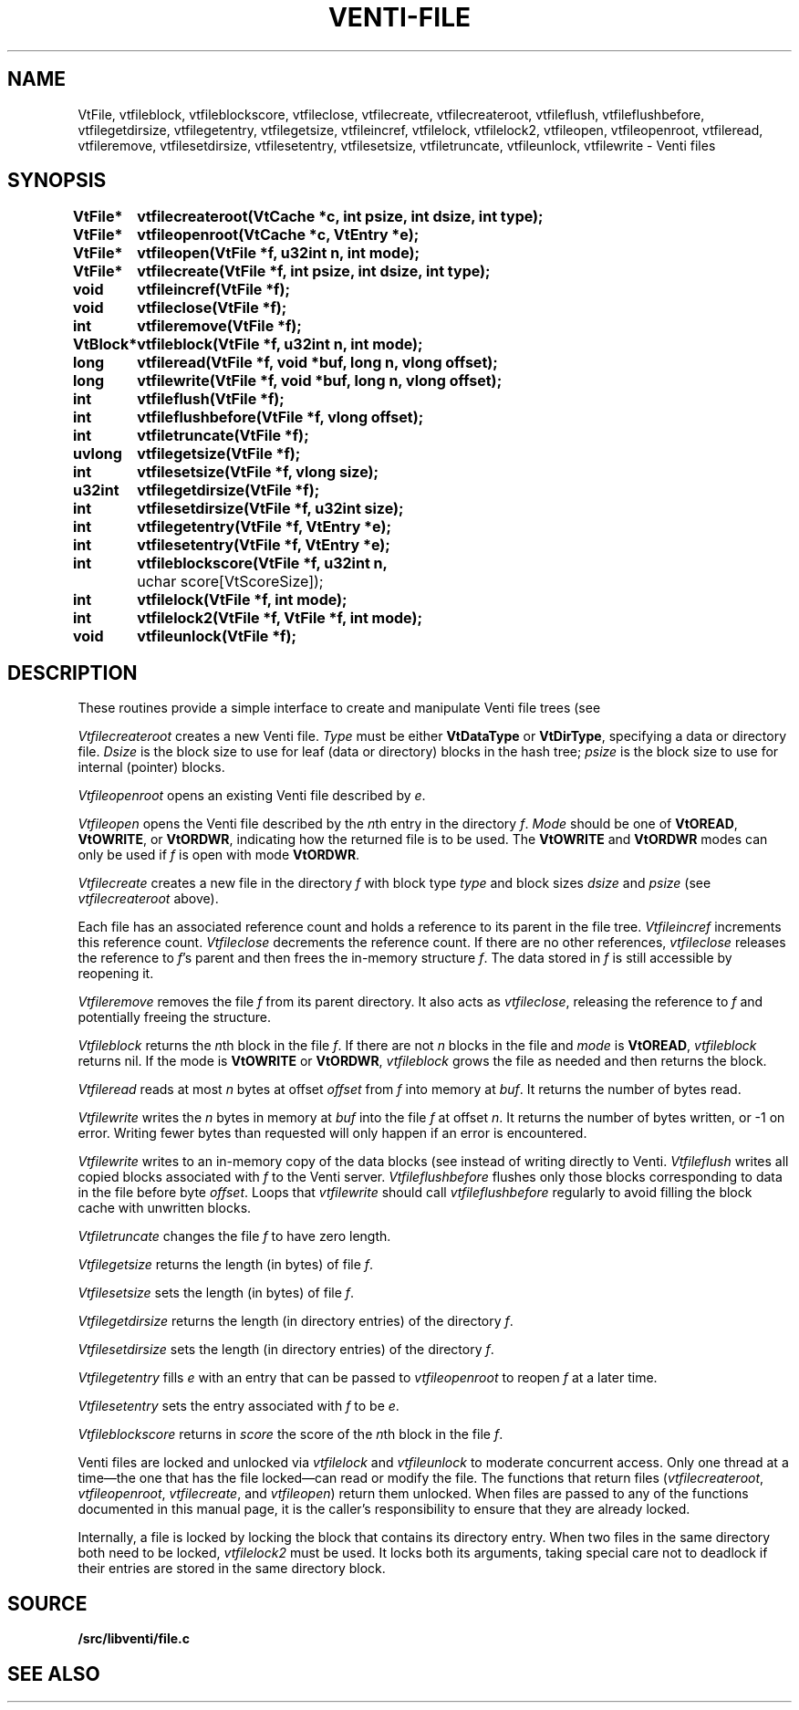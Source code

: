 .TH VENTI-FILE 3
.SH NAME
VtFile,
vtfileblock,
vtfileblockscore,
vtfileclose,
vtfilecreate,
vtfilecreateroot,
vtfileflush,
vtfileflushbefore,
vtfilegetdirsize,
vtfilegetentry,
vtfilegetsize,
vtfileincref,
vtfilelock,
vtfilelock2,
vtfileopen,
vtfileopenroot,
vtfileread, 
vtfileremove,
vtfilesetdirsize,
vtfilesetentry,
vtfilesetsize,
vtfiletruncate,
vtfileunlock,
vtfilewrite \- Venti files
.SH SYNOPSIS
.ta +\w'\fLVtBlock* 'u
.PP
.B
VtFile*	vtfilecreateroot(VtCache *c, int psize, int dsize, int type);
.PP
.B
VtFile*	vtfileopenroot(VtCache *c, VtEntry *e);
.PP
.B
VtFile*	vtfileopen(VtFile *f, u32int n, int mode);
.PP
.B
VtFile*	vtfilecreate(VtFile *f, int psize, int dsize, int type);
.PP
.B
void	vtfileincref(VtFile *f);
.PP
.B
void	vtfileclose(VtFile *f);
.PP
.B
int	vtfileremove(VtFile *f);
.PP
.B
VtBlock*	vtfileblock(VtFile *f, u32int n, int mode);
.PP
.B
long	vtfileread(VtFile *f, void *buf, long n, vlong offset);
.PP
.B
long	vtfilewrite(VtFile *f, void *buf, long n, vlong offset);
.PP
.B
int	vtfileflush(VtFile *f);
.PP
.B
int	vtfileflushbefore(VtFile *f, vlong offset);
.PP
.B
int	vtfiletruncate(VtFile *f);
.PP
.B
uvlong	vtfilegetsize(VtFile *f);
.PP
.B
int	vtfilesetsize(VtFile *f, vlong size);
.PP
.B
u32int	vtfilegetdirsize(VtFile *f);
.PP
.B
int	vtfilesetdirsize(VtFile *f, u32int size);
.PP
.B
int	vtfilegetentry(VtFile *f, VtEntry *e);
.PP
.B
int	vtfilesetentry(VtFile *f, VtEntry *e);
.PP
.B
int	vtfileblockscore(VtFile *f, u32int n, 
	    uchar score[VtScoreSize]);
.PP
.B
int	vtfilelock(VtFile *f, int mode);
.PP
.B
int	vtfilelock2(VtFile *f, VtFile *f, int mode);
.PP
.B
void	vtfileunlock(VtFile *f);
.SH DESCRIPTION
These routines provide a simple interface to create and
manipulate Venti file trees (see
.IM venti (7) ).
.PP
.I Vtfilecreateroot
creates a new Venti file.
.I Type
must be either
.B VtDataType
or
.BR VtDirType ,
specifying a data or directory file.
.I Dsize
is the block size to use for leaf (data or directory) blocks in the hash tree;
.I psize
is the block size to use for internal (pointer) blocks.
.PP
.I Vtfileopenroot
opens an existing Venti file described by
.IR e .
.PP
.I Vtfileopen
opens the Venti file described by the
.IR n th
entry in the directory
.IR f .
.I Mode
should be one of
.BR VtOREAD ,
.BR VtOWRITE ,
or
.BR VtORDWR ,
indicating how the returned file is to be used.
The
.BR VtOWRITE
and
.BR VtORDWR
modes can only be used if
.IR f
is open with mode
.BR VtORDWR .
.PP
.I Vtfilecreate
creates a new file in the directory
.I f
with block type
.I type
and block sizes
.I dsize
and
.I psize
(see
.I vtfilecreateroot
above).
.PP
Each file has an associated reference count
and holds a reference to its parent in the file tree.
.I Vtfileincref
increments this reference count.
.I Vtfileclose
decrements the reference count.
If there are no other references,
.I vtfileclose
releases the reference to
.IR f 's
parent and then frees the in-memory structure
.IR f .
The data stored in 
.I f
is still accessible by reopening it.
.PP
.I Vtfileremove
removes the file
.I f
from its parent directory.
It also acts as 
.IR vtfileclose ,
releasing the reference to
.I f
and potentially freeing the structure.
.PP
.I Vtfileblock
returns the
.IR n th
block in the file
.IR f .
If there are not 
.I n
blocks in the file and
.I mode
is 
.BR VtOREAD ,
.I vtfileblock
returns nil.
If the mode is
.B VtOWRITE
or
.BR VtORDWR ,
.I vtfileblock
grows the file as needed and then returns the block.
.PP
.I Vtfileread
reads at most
.I n
bytes at offset
.I offset
from
.I f
into memory at
.IR buf .
It returns the number of bytes read.
.PP
.I Vtfilewrite
writes the 
.I n
bytes in memory at
.I buf
into the file
.I f
at offset 
.IR n .
It returns the number of bytes written,
or \-1 on error.
Writing fewer bytes than requested will only happen
if an error is encountered.
.PP
.I Vtfilewrite
writes to an in-memory copy of the data blocks
(see
.IM venti-cache (3) )
instead of writing directly to Venti.
.I Vtfileflush
writes all copied blocks associated with 
.I f
to the Venti server.
.I Vtfileflushbefore
flushes only those blocks corresponding to data in the file before
byte
.IR offset .
Loops that
.I vtfilewrite
should call
.I vtfileflushbefore
regularly to avoid filling the block cache with unwritten blocks.
.PP
.I Vtfiletruncate
changes the file
.I f
to have zero length.
.PP
.I Vtfilegetsize
returns the length (in bytes) of file
.IR f .
.PP
.I Vtfilesetsize
sets the length (in bytes) of file
.IR f .
.PP
.I Vtfilegetdirsize
returns the length (in directory entries)
of the directory
.IR f .
.PP
.I Vtfilesetdirsize
sets the length (in directory entries)
of the directory
.IR f .
.PP
.I Vtfilegetentry
fills
.I e
with an entry that can be passed to
.IR vtfileopenroot
to reopen
.I f
at a later time.
.PP
.I Vtfilesetentry
sets the entry associated with
.I f
to be
.IR e .
.PP
.I Vtfileblockscore
returns in
.I score
the score of the
.IR n th
block in the file
.IR f .
.PP
Venti files are locked and unlocked
via
.I vtfilelock
and
.I vtfileunlock
to moderate concurrent access.
Only one thread at a time\(emthe one that has the file locked\(emcan
read or modify the file.
The functions that return files
.RI ( vtfilecreateroot ,
.IR vtfileopenroot ,
.IR vtfilecreate ,
and
.IR vtfileopen )
return them unlocked.
When files are passed to any of the functions documented in 
this manual page, it is the caller's responsibility to ensure that
they are already locked.
.PP
Internally, a file is locked by locking the
block that contains its directory entry.
When two files in the same
directory both need to be locked,
.I vtfilelock2
must be used.
It locks both its arguments, taking special care
not to deadlock if their entries are stored
in the same directory block.
.SH SOURCE
.B \*9/src/libventi/file.c
.SH SEE ALSO
.IM venti-cache (3) ,
.IM venti-conn (3) ,
.IM venti-client (3) ,
.IM venti (7)
